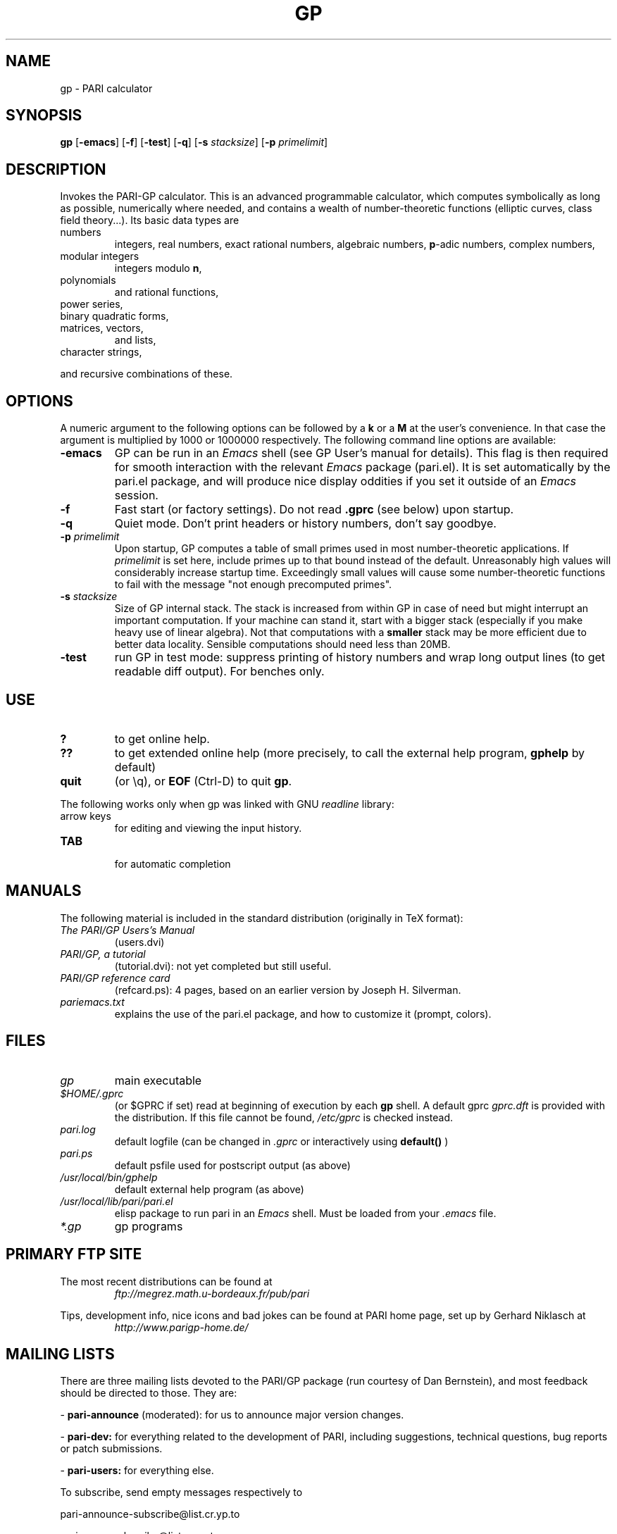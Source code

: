 .TH GP 1 "25 June 1999"
.SH NAME
gp \- PARI calculator
.SH SYNOPSIS
.B gp
.RB [ -emacs ]
.RB [ -f ]
.RB [ -test ]
.RB [ -q ]
.RB [ -s
.IR stacksize ]
.RB [ -p
.IR primelimit ]

.SH DESCRIPTION
Invokes the PARI-GP calculator. This is an advanced programmable calculator,
which computes symbolically as long as possible, numerically where needed,
and contains a wealth of number-theoretic functions (elliptic curves, class
field theory...). Its basic data types are
.TP
numbers
integers, real numbers, exact rational numbers, algebraic numbers,
.BR p "-adic numbers,"
complex numbers,
.TP
modular integers
integers modulo
.BR n ,
.TP
polynomials
and rational functions,
.TP
power series,
.TP
binary quadratic forms,
.TP
matrices, vectors,
and lists,
.TP
character strings,
.PP
and recursive combinations of these.

.SH OPTIONS
A numeric argument to the following options can be followed by a 
.B k
or a
.B M
at the user's convenience. In that case the argument is multiplied by 1000
or 1000000 respectively. The following command line options are available:
.TP
.B \-emacs
GP can be run in an
.I Emacs
shell (see GP User's manual for details). This flag is then required for
smooth interaction with the relevant
.I Emacs
package (pari.el). It is set automatically by the pari.el package, and will
produce nice display oddities if you set it outside of an
.I Emacs
session.
.TP
.B \-f
Fast start (or factory settings). Do not read
.B .gprc
(see below) upon startup.
.TP
.B \-q
Quiet mode. Don't print headers or history numbers, don't say goodbye.
.TP
.BI \-p " primelimit"
Upon startup, GP computes a table of small primes used in most
number-theoretic applications. If
.I primelimit
is set here, include primes up to that bound instead of the default.
Unreasonably high values will considerably increase startup time. Exceedingly
small values will cause some number-theoretic functions to fail with the
message "not enough precomputed primes".
.TP
.BI \-s " stacksize"
Size of GP internal stack. The stack is increased from within GP
in case of need but might interrupt an important computation.
If your machine can stand it, start with a bigger stack (especially if you
make heavy use of linear algebra). Not that computations with a 
.B smaller
stack may be more efficient due to better data locality. Sensible
computations should need less than 20MB.
.TP
.B \-test
run GP in test mode: suppress printing of history numbers and wrap long
output lines (to get readable diff output). For benches only.
.SH USE
.TP
.B ?
to get online help.
.TP
.B ??
to get extended online help (more precisely, to call the external help
program,
.B gphelp
by default)
.TP
.B quit
(or \\q), or
.B EOF
(Ctrl-D) to quit
.BR gp .
.PP
The following works only when gp was linked with GNU
.IR readline
library:
.TP
arrow keys
for editing and viewing the input history.
.TP
.B TAB
 for automatic completion

.SH MANUALS
The following material is included in the standard distribution (originally
in TeX format):
.TP
.I The PARI/GP Users's Manual
(users.dvi)
.TP
.I PARI/GP, a tutorial
(tutorial.dvi): not yet completed but still useful.
.TP
.I PARI/GP reference card
(refcard.ps): 4 pages, based on an earlier version by Joseph H. Silverman.
.TP
.I pariemacs.txt
explains the use of the pari.el package, and how to customize it (prompt,
colors).

.SH FILES
.TP
.I gp
main executable
.TP
.I $HOME/.gprc
(or $GPRC if set) read at beginning of execution by each
.B gp
shell. A default gprc
.I gprc.dft
is provided with the distribution. If this file cannot be found,
.I /etc/gprc
is checked instead.
.TP
.I pari.log
default logfile (can be changed in
.I .gprc
or interactively using
.B default()
)
.TP
.I pari.ps
default psfile used for postscript output (as above)
.TP
.I /usr/local/bin/gphelp
default external help program (as above)
.TP
.I /usr/local/lib/pari/pari.el
elisp package to run pari in an
.I Emacs
shell. Must be loaded from your
.I .emacs
file.
.TP
.I *.gp
gp programs

.SH PRIMARY FTP SITE
The most recent distributions can be found at
.RS
.I ftp://megrez.math.u-bordeaux.fr/pub/pari
.RE

Tips, development info, nice icons and bad jokes can be found at
PARI home page, set up by Gerhard Niklasch at
.RS
.I http://www.parigp-home.de/
.RE

.SH MAILING LISTS
There are three mailing lists devoted to the PARI/GP package (run courtesy
of Dan Bernstein), and most feedback should be directed to those. They are:

.PP
-
.B pari-announce
(moderated): for us to announce major version changes.
.PP
-
.B pari-dev:
for everything related to the development of PARI, including
suggestions, technical questions, bug reports or patch submissions.

.PP
-
.B pari-users:
for everything else.

To subscribe, send empty messages respectively to

.PP
   pari-announce-subscribe@list.cr.yp.to
.PP
   pari-users-subscribe@list.cr.yp.to
.PP
   pari-dev-subscribe@list.cr.yp.to

.SH BUG REPORTS
If you find a bug, you should report it. But first make sure that it really
is a bug and that it appears in the latest version of
.B gp
that you have. Then you can actually mail your bug report (make it short
and easily reproducible if possible), including the header
.B gp
displays on startup, to the
.IR pari-dev
mailing list (preferably) or to
.IR pari@math.u-bordeaux.fr .
Fixes are welcome too !

.SH TRIVIA
Despite the leading G, GP has nothing to do with GNU. The first version was
originally called GPC, for Great Programmable Calculator. For some reason,
the trailing C was eventually dropped.

PARI has nothing to do with the French capital. The name just stuck when
the authors started to implement the system in Pascal (they quickly
switched to C).

For the benefit of non-native French speakers, here's a slightly expanded
explanation:
.B Blaise Pascal
(1623-1662) was a famous French mathematician and philosopher who was one
of the founders of probability and devised one of the first "arithmetic
machines". He once proposed the following "proof" of the existence of God
for the unbelievers: whether He exists or not I lose nothing by believing
in Him, whereas if He does and I misbehave... This is the so-called "pari
de Pascal" (Pascal's bet).

Note that PARI also means "fairy" in Persian.

.SH AUTHORS
PARI was originally written by Christian Batut, Dominique Bernardi, Henri
Cohen, and Michel Olivier in Laboratoire A2X (Universite Bordeaux I,
France), and was maintained by Henri Cohen up to version 1.39.15.  Karim
Belabas did the rewrite leading to version 2.0 and is the current
maintainer.

A great number of people have contributed to the successive improvements
which eventually resulted in the present version. See the AUTHORS file in
the distribution.

.SH SEE ALSO
.IR dvips (1),
.IR emacs (1),
.IR gap (1),
.IR ghostview (1),
.IR gphelp (1),
.IR maple (1),
.IR perl (1),
.IR readline (3),
.IR tex (1),
.IR xdvi(1)

.SH COPYING
gp and PARI are Copyright (C) 1989-1999 by C.Batut, K.Belabas, D.Bernardi,
H.Cohen and M.Olivier.

This software is intended as a service to the scientific community, but the
authors cannot be held responsible for any consequences, either direct or
indirect, which the use of this package may have. It can be freely copied
and spread for non commercial purposes, as long as no files are modified,
and that the whole package (source and manual) is included.

Individual code modules included in the package may come with their own
copyright and license conditions. See the COPYRIGHT file in the
distribution.
